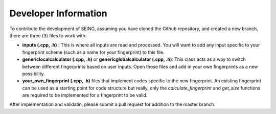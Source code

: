 =======================
Developer Information
=======================


To contribute the development of SEING, assuming you have cloned the Github repository,
and created a new branch, there are three (3) files to work with:

* **inputs (.cpp, .h)** : This is where all inputs are read and processed. You will want to add
  any input specific to your fingerprint scheme (such as a name for your fingerprint) to this 
  file.

* **genericlocalcalculator (.cpp, .h)** or **genericglobalcalculator (.cpp, .h)**: This class acts as 
  a way to switch between different fingerprints based on user inputs. Open those files
  and add in your own fingerprints as a new possibility. 

* **your_own_fingerprint (.cpp, .h)** files that implement codes specific to the new fingerprint.
  An existing fingerprint can be used as a starting point for code structure but really, only
  the *calculate_fingerprint* and *get_size* functions are required to be implemented for a 
  fingerprint to be valid. 

After implementation and validatin, please submit a pull request for addition to the master branch.
